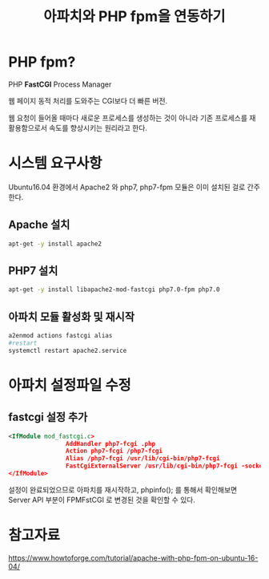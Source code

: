 #+TITLE: 아파치와 PHP fpm을 연동하기


* PHP fpm?
PHP *FastCGI* Process Manager

웹 페이지 동적 처리를 도와주는 CGI보다 더 빠른 버전. 

웹 요청이 들어올 때마다 새로운 프로세스를 생성하는 것이 아니라 기존 프로세스를 재활용함으로서 속도를 향상시키는 원리라고 한다. 



* 시스템 요구사항

Ubuntu16.04 환경에서 Apache2 와 php7, php7-fpm 모듈은 이미 설치된 걸로 간주한다.

** Apache 설치
#+BEGIN_SRC sh
apt-get -y install apache2
#+END_SRC

** PHP7 설치

#+BEGIN_SRC sh
apt-get -y install libapache2-mod-fastcgi php7.0-fpm php7.0
#+END_SRC

** 아파치 모듈 활성화 및 재시작
#+BEGIN_SRC sh
a2enmod actions fastcgi alias
#restart
systemctl restart apache2.service
#+END_SRC


* 아파치 설정파일 수정
** fastcgi 설정 추가
#+BEGIN_SRC xml
<IfModule mod_fastcgi.c>
                AddHandler php7-fcgi .php
                Action php7-fcgi /php7-fcgi
                Alias /php7-fcgi /usr/lib/cgi-bin/php7-fcgi
                FastCgiExternalServer /usr/lib/cgi-bin/php7-fcgi -socket /var/run/php/php7.0-fpm.sock -pass-header Authorization
</IfModule>
#+END_SRC

설정이 완료되었으므로 아파치를 재시작하고, phpinfo(); 를 통해서 확인해보면 Server API 부분이 FPMFstCGI 로 변경된 것을 확인할 수 있다. 


* 참고자료


https://www.howtoforge.com/tutorial/apache-with-php-fpm-on-ubuntu-16-04/
